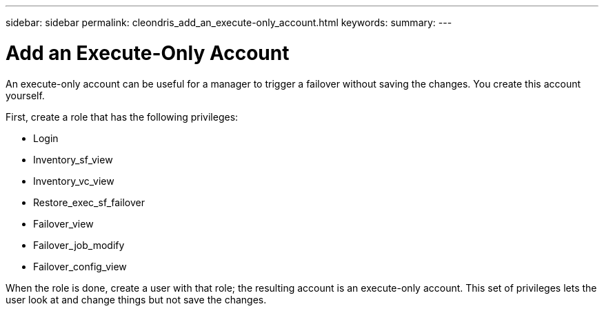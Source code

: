 ---
sidebar: sidebar
permalink: cleondris_add_an_execute-only_account.html
keywords:
summary:
---

= Add an Execute-Only Account
:hardbreaks:
:nofooter:
:icons: font
:linkattrs:
:imagesdir: ./media/

//
// This file was created with NDAC Version 0.9 (July 10, 2020)
//
// 2020-07-10 10:54:35.959945
//

[.lead]

An execute-only account can be useful for a manager to trigger a failover without saving the changes. You create this account yourself.

First, create a role that has the following privileges:

* Login

* Inventory_sf_view

* Inventory_vc_view

* Restore_exec_sf_failover

* Failover_view

* Failover_job_modify

* Failover_config_view

When the role is done, create a user with that role; the resulting account is an execute-only account. This set of privileges lets the user look at and change things but not save the changes.
